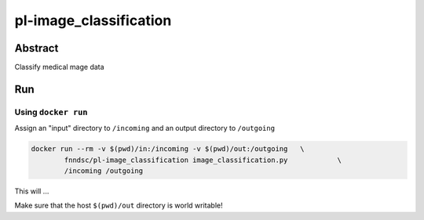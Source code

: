################################
pl-image_classification
################################


Abstract
********

Classify medical mage data

Run
***

Using ``docker run``
====================

Assign an "input" directory to ``/incoming`` and an output directory to ``/outgoing``

.. code-block:: bash

    docker run --rm -v $(pwd)/in:/incoming -v $(pwd)/out:/outgoing   \
            fnndsc/pl-image_classification image_classification.py            \
            /incoming /outgoing

This will ...

Make sure that the host ``$(pwd)/out`` directory is world writable!







